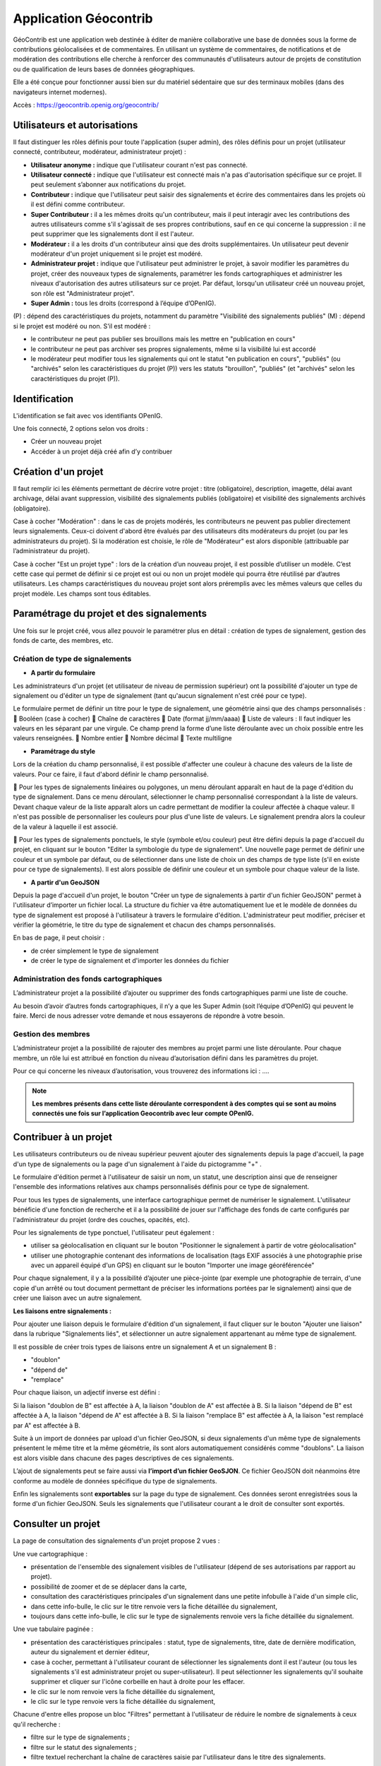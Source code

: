 ====================
Application Géocontrib
====================


GéoContrib est une application web destinée à éditer de manière collaborative une base de données sous la forme de contributions géolocalisées et de commentaires. En utilisant un système de commentaires, de notifications et de modération des contributions elle cherche à renforcer des communautés d'utilisateurs autour de projets de constitution ou de qualification de leurs bases de données géographiques.

Elle a été conçue pour fonctionner aussi bien sur du matériel sédentaire que sur des terminaux mobiles (dans des navigateurs internet modernes).

Accès : https://geocontrib.openig.org/geocontrib/


-----------------------------------------------------------------------------
Utilisateurs et autorisations
-----------------------------------------------------------------------------


Il faut distinguer les rôles définis pour toute l'application (super admin), des rôles définis pour un projet (utilisateur connecté, contributeur, modérateur, administrateur projet) :

* **Utilisateur anonyme :** indique que l'utilisateur courant n'est pas connecté.
* **Utilisateur connecté :** indique que l'utilisateur est connecté mais n'a pas d'autorisation spécifique sur ce projet. Il peut seulement s’abonner aux notifications du projet.
* **Contributeur :** indique que l'utilisateur peut saisir des signalements et écrire des commentaires dans les projets où il est défini comme contributeur.
* **Super Contributeur :** il a les mêmes droits qu'un contributeur, mais il peut interagir avec les contributions des autres utilisateurs comme s'il s'agissait de ses propres contributions, sauf en ce qui concerne la suppression : il ne peut supprimer que les signalements dont il est l'auteur.
* **Modérateur :** il a les droits d'un contributeur ainsi que des droits supplémentaires. Un utilisateur peut devenir modérateur d'un projet uniquement si le projet est modéré.
* **Administrateur projet :** indique que l'utilisateur peut administrer le projet, à savoir modifier les paramètres du projet, créer des nouveaux types de signalements, paramétrer les fonds cartographiques et administrer les niveaux d'autorisation des autres utilisateurs sur ce projet. Par défaut, lorsqu'un utilisateur créé un nouveau projet, son rôle est "Administrateur projet".
* **Super Admin :** tous les droits (correspond à l’équipe d’OPenIG).



(P) : dépend des caractéristiques du projets, notamment du paramètre "Visibilité des signalements publiés"
(M) : dépend si le projet est modéré ou non. S'il est modéré :

* le contributeur ne peut pas publier ses brouillons mais les mettre en "publication en cours"
* le contributeur ne peut pas archiver ses propres signalements, même si la visibilité lui est accordé
* le modérateur peut modifier tous les signalements qui ont le statut "en publication en cours", "publiés" (ou "archivés" selon les caractéristiques du projet (P)) vers les statuts "brouillon", "publiés" (et "archivés" selon les caractéristiques du projet (P)).

.. image:: img/geocontrib_roles_users.png


-----------------------------------------------------------------------------
Identification
-----------------------------------------------------------------------------

L'identification se fait avec vos identifiants OPenIG.

.. image:: img/OPenIGConnect.png

Une fois connecté, 2 options selon vos droits :

* Créer un nouveau projet
* Accéder à un projet déjà créé afin d’y contribuer

-----------------------------------------------------------------------------
Création d'un projet
-----------------------------------------------------------------------------

.. image:: img/geocontrib_creation_projet.png

Il faut remplir ici les éléments permettant de décrire votre projet : titre (obligatoire), description, imagette, délai avant archivage, délai avant suppression, visibilité des signalements publiés (obligatoire) et visibilité des signalements archivés (obligatoire).

Case à cocher "Modération" : dans le cas de projets modérés, les contributeurs ne peuvent pas publier directement leurs signalements. Ceux-ci doivent d'abord être évalués par des utilisateurs dits modérateurs du projet (ou par les administrateurs du projet). Si la modération est choisie, le rôle de "Modérateur" est alors disponible (attribuable par l’administrateur du projet).

Case à cocher "Est un projet type" : lors de la création d’un nouveau projet, il est possible d’utiliser un modèle. C’est cette case qui permet de définir si ce projet est oui ou non un projet modèle qui pourra être réutilisé par d’autres utilisateurs. Les champs caractéristiques du nouveau projet sont alors préremplis avec les mêmes valeurs que celles du projet modèle. Les champs sont tous éditables.

-----------------------------------------------------------------------------
Paramétrage du projet et des signalements
-----------------------------------------------------------------------------

Une fois sur le projet créé, vous allez pouvoir le paramétrer plus en détail : création de types de signalement, gestion des fonds de carte, des membres, etc.

.. image:: img/geocontrib_param_projet.png


^^^^^^^^^^^^^^^^^^^^^^^^^^^^^^^^^^^^^^^^^^^^^^^^^^
Création de type de signalements
^^^^^^^^^^^^^^^^^^^^^^^^^^^^^^^^^^^^^^^^^^^^^^^^^^

* **A partir du formulaire**

Les administrateurs d'un projet (et utilisateur de niveau de permission supérieur) ont la possibilité d'ajouter un type de signalement ou d'éditer un type de signalement (tant qu'aucun signalement n'est créé pour ce type).

Le formulaire permet de définir un titre pour le type de signalement, une géométrie ainsi que des champs personnalisés :
	Booléen (case à cocher)
	Chaîne de caractères
	Date (format jj/mm/aaaa)
	Liste de valeurs : Il faut indiquer les valeurs en les séparant par une virgule. Ce champ prend la forme d’une liste déroulante avec un choix possible entre les valeurs renseignées.
	Nombre entier
	Nombre décimal
	Texte multiligne


* **Paramétrage du style**

Lors de la création du champ personnalisé, il est possible d'affecter une couleur à chacune des valeurs de la liste de valeurs. Pour ce faire, il faut d'abord définir le champ personnalisé.

	Pour les types de signalements linéaires ou polygones, un menu déroulant apparaît en haut de la page d'édition du type de signalement. Dans ce menu déroulant, sélectionner le champ personnalisé correspondant à la liste de valeurs. Devant chaque valeur de la liste apparaît alors un cadre permettant de modifier la couleur affectée à chaque valeur. Il n'est pas possible de personnaliser les couleurs pour plus d'une liste de valeurs. Le signalement prendra alors la couleur de la valeur à laquelle il est associé.

	Pour les types de signalements ponctuels, le style (symbole et/ou couleur) peut être défini depuis la page d'accueil du projet, en cliquant sur le bouton "Editer la symbologie du type de signalement". Une nouvelle page permet de définir une couleur et un symbole par défaut, ou de sélectionner dans une liste de choix un des champs de type liste (s'il en existe pour ce type de signalements). Il est alors possible de définir une couleur et un symbole pour chaque valeur de la liste.


* **A partir d'un GeoJSON**

Depuis la page d'accueil d'un projet, le bouton "Créer un type de signalements à partir d'un fichier GeoJSON" permet à l'utilisateur d’importer un fichier local. La structure du fichier va être automatiquement lue et le modèle de données du type de signalement est proposé à l'utilisateur à travers le formulaire d'édition. L'administrateur peut modifier, préciser et vérifier la géométrie, le titre du type de signalement et chacun des champs personnalisés.

En bas de page, il peut choisir :

-	de créer simplement le type de signalement

-	de créer le type de signalement et d'importer les données du fichier


^^^^^^^^^^^^^^^^^^^^^^^^^^^^^^^^^^^^^^^^^^^^^^^^^^
Administration des fonds cartographiques
^^^^^^^^^^^^^^^^^^^^^^^^^^^^^^^^^^^^^^^^^^^^^^^^^^

L’administrateur projet a la possibilité d’ajouter ou supprimer des fonds cartographiques parmi une liste de couche.

Au besoin d’avoir d’autres fonds cartographiques, il n’y a que les Super Admin (soit l’équipe d’OPenIG) qui peuvent le faire. Merci de nous adresser votre demande et nous essayerons de répondre à votre besoin.


^^^^^^^^^^^^^^^^^^^^^^^^^^^^^^^^^^^^^^^^^^^^^^^^^^
Gestion des membres
^^^^^^^^^^^^^^^^^^^^^^^^^^^^^^^^^^^^^^^^^^^^^^^^^^

L’administrateur projet a la possibilité de rajouter des membres au projet parmi une liste déroulante. Pour chaque membre, un rôle lui est attribué en fonction du niveau d’autorisation défini dans les paramètres du projet.

Pour ce qui concerne les niveaux d’autorisation, vous trouverez des informations ici : ….

.. note:: **Les membres présents dans cette liste déroulante correspondent à des comptes qui se sont au moins connectés une fois sur l’application Geocontrib avec leur compte OPenIG.**


-----------------------------------------------------------------------------
Contribuer à un projet
-----------------------------------------------------------------------------

Les utilisateurs contributeurs ou de niveau supérieur peuvent ajouter des signalements depuis la page d'accueil, la page d'un type de signalements ou la page d'un signalement à l'aide du pictogramme "+" .

Le formulaire d'édition permet à l'utilisateur de saisir un nom, un statut, une description ainsi que de renseigner l'ensemble des informations relatives aux champs personnalisés définis pour ce type de signalement.

Pour tous les types de signalements, une interface cartographique permet de numériser le signalement. L'utilisateur bénéficie d'une fonction de recherche et il a la possibilité de jouer sur l'affichage des fonds de carte configurés par l'administrateur du projet (ordre des couches, opacités, etc).

Pour les signalements de type ponctuel, l'utilisateur peut également :

* utiliser sa géolocalisation en cliquant sur le bouton "Positionner le signalement à partir de votre géolocalisation"
* utiliser une photographie contenant des informations de localisation (tags EXIF associés à une photographie prise avec un appareil équipé d'un GPS) en cliquant sur le bouton "Importer une image géoréférencée"


Pour chaque signalement, il y a la possibilité d’ajouter une pièce-jointe (par exemple une photographie de terrain, d'une copie d'un arrêté ou tout document permettant de préciser les informations portées par le signalement) ainsi que de créer une liaison avec un autre signalement.

**Les liaisons entre signalements :**

Pour ajouter une liaison depuis le formulaire d'édition d'un signalement, il faut cliquer sur le bouton "Ajouter une liaison" dans la rubrique "Signalements liés", et sélectionner un autre signalement appartenant au même type de signalement.

Il est possible de créer trois types de liaisons entre un signalement A et un signalement B :

* "doublon"
* "dépend de"
* "remplace"

Pour chaque liaison, un adjectif inverse est défini :

Si la liaison "doublon de B" est affectée à A, la liaison "doublon de A" est affectée à B.
Si la liaison "dépend de B" est affectée à A, la liaison "dépend de A" est affectée à B.
Si la liaison "remplace B" est affectée à A, la liaison "est remplacé par A" est affectée à B.

Suite à un import de données par upload d'un fichier GeoJSON, si deux signalements d'un même type de signalements présentent le même titre et la même géométrie, ils sont alors automatiquement considérés comme "doublons". La liaison est alors visible dans chacune des pages descriptives de ces signalements.

L’ajout de signalements peut se faire aussi via **l’import d’un fichier GeoSJON**. Ce fichier GeoJSON doit néanmoins être conforme au modèle de données spécifique du type de signalements.

Enfin les signalements sont **exportables** sur la page du type de signalement. Ces données seront enregistrées sous la forme d'un fichier GeoJSON. Seuls les signalements que l'utilisateur courant a le droit de consulter sont exportés.

-----------------------------------------------------------------------------
Consulter un projet
-----------------------------------------------------------------------------

La page de consultation des signalements d'un projet propose 2 vues :

Une vue cartographique :

* présentation de l'ensemble des signalement visibles de l'utilisateur (dépend de ses autorisations par rapport au projet).
* possibilité de zoomer et de se déplacer dans la carte,
* consultation des caractéristiques principales d'un signalement dans une petite infobulle à l'aide d'un simple clic,
* dans cette info-bulle, le clic sur le titre renvoie vers la fiche détaillée du signalement,
* toujours dans cette info-bulle, le clic sur le type de signalements renvoie vers la fiche détaillée du signalement.

Une vue tabulaire paginée :

* présentation des caractéristiques principales : statut, type de signalements, titre, date de dernière modification, auteur du signalement et dernier éditeur,
* case à cocher, permettant à l'utilisateur courant de sélectionner les signalements dont il est l'auteur (ou tous les signalements s'il est administrateur projet ou super-utilisateur). Il peut sélectionner les signalements qu'il souhaite supprimer et cliquer sur l'icône corbeille en haut à droite pour les effacer.
* le clic sur le nom renvoie vers la fiche détaillée du signalement,
* le clic sur le type renvoie vers la fiche détaillée du signalement,

Chacune d'entre elles propose un bloc "Filtres" permettant à l'utilisateur de réduire le nombre de signalements à ceux qu'il recherche :

* filtre sur le type de signalements ;
* filtre sur le statut des signalements ;
* filtre textuel recherchant la chaîne de caractères saisie par l'utilisateur dans le titre des signalements.


-----------------------------------------------------------------------------
Suivi d'un projet
-----------------------------------------------------------------------------

Pour chacun des projets, les utilisateurs possédant un compte dans l'application et authentifiés, peuvent s'abonner aux activités des projets qu'ils ont le droit de visiter depuis leur page d'accueil, grâce au bouton « S'abonner au projet ».

Au clic sur le bouton, une popup s'ouvre et propose à l'utilisateur de s'abonner au projet. S'il clique une seconde fois, la popup propose cette fois le désabonnement.

Lorsqu'un utilisateur est abonné au projet, il sera **notifié par email** de l'activité du projet c'est à dire des nouvelles publications, nouveaux commentaires, modifications, etc.
